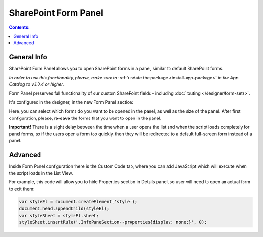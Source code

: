 SharePoint Form Panel
=========================================

.. contents:: Contents:
 :local:
 :depth: 1

General Info
-------------------------------------------------------------
SharePoint Form Panel allows you to open SharePoint forms in a panel, similar to default SharePoint forms.

*In order to use this functionality, please, make sure to* :ref:`update the package <install-app-package>` *in the App Catalog to v.1.0.4 or higher.*

Form Panel preserves full functionality of our custom SharePoint fields - including :doc:`routing </designer/form-sets>`.

It's configured in the designer, in the new Form Panel section:

.. image:: ../images/designer/panel/Menu.png
   :alt: Form Panel configuration menu

Here, you can select which forms do you want to be opened in the panel, as well as the size of the panel. 
After first configuration, please, **re-save** the forms that you want to open in the panel.

**Important!** There is a slight delay between the time when a user opens the list and when the script loads completely for panel forms, so if the users open a form too quickly, 
then they will be redirected to a default full-screen form instead of a panel.

Advanced
-------------------------------------------------------------
Inside Form Panel configuration there is the Custom Code tab, where you can add JavaScript which will execute when the script loads in the List View.

For example, this code will allow you to hide Properties section in Details panel, so user will need to open an actual form to edit them:

.. code-block:: javascript

        var styleEl = document.createElement('style');
        document.head.appendChild(styleEl);
        var styleSheet = styleEl.sheet;
        styleSheet.insertRule('.InfoPaneSection--properties{display: none;}', 0);
